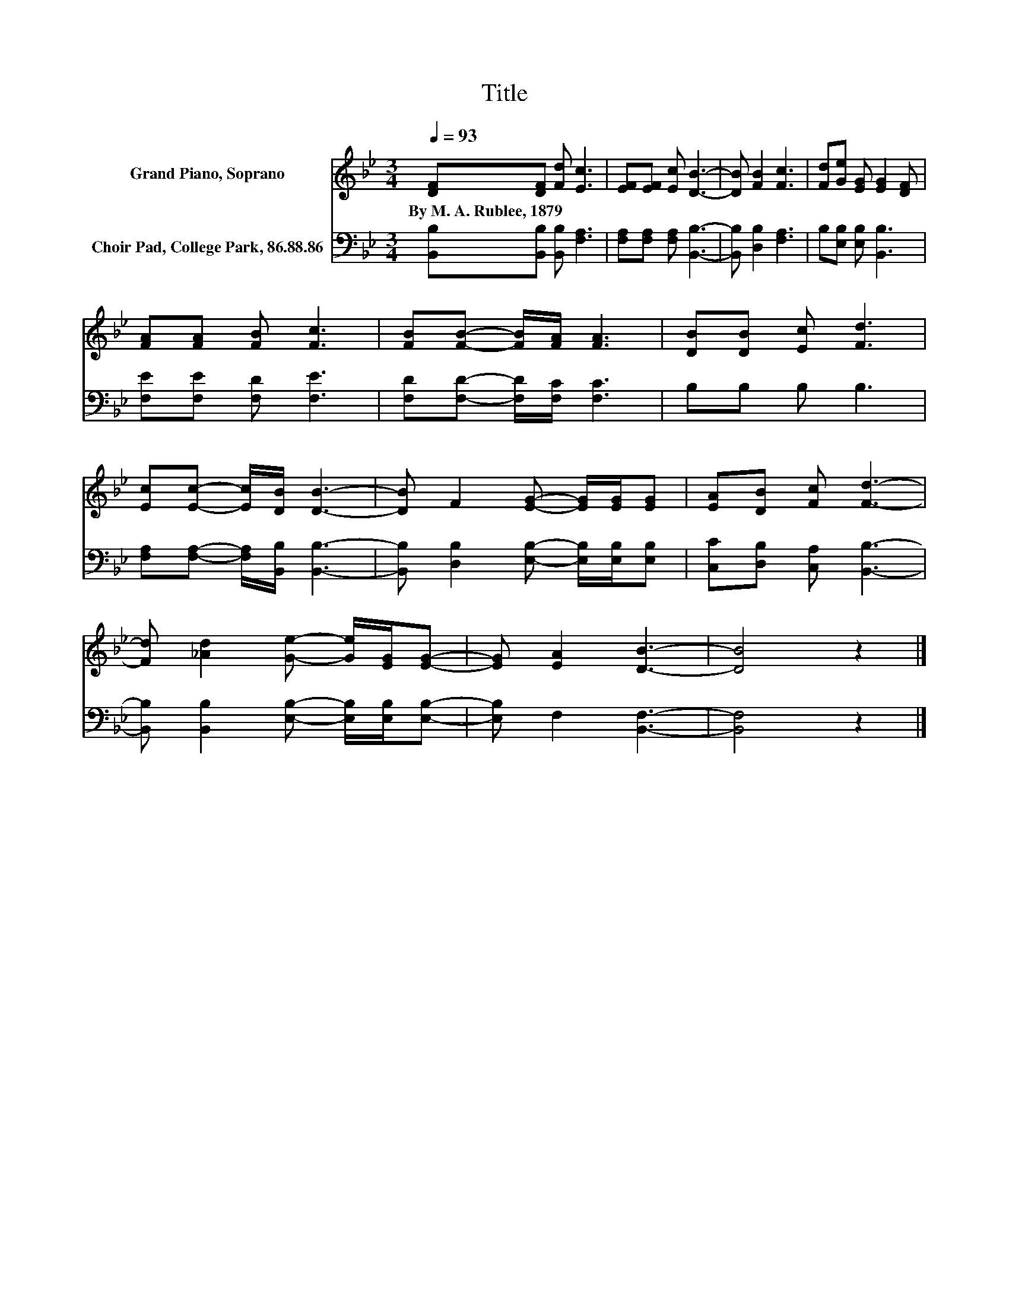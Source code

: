 X:1
T:Title
%%score 1 2
L:1/8
Q:1/4=93
M:3/4
K:Bb
V:1 treble nm="Grand Piano, Soprano"
V:2 bass nm="Choir Pad, College Park, 86.88.86"
V:1
 [DF][DF] [Fd] [Ec]3 | [EF][EF] [Ec] [DB]3- | [DB] [FB]2 [Fc]3 | [Fd][Ge] [EG] [EG]2 [DF] | %4
w: By~M.~A.~Rublee,~1879 * * *||||
 [FA][FA] [FB] [Fc]3 | [FB][FB]- [FB]/[FA]/ [FA]3 | [DB][DB] [Ec] [Fd]3 | %7
w: |||
 [Ec][Ec]- [Ec]/[DB]/ [DB]3- | [DB] F2 [EG]- [EG]/[EG]/[EG] | [EA][DB] [Fc] [Fd]3- | %10
w: |||
 [Fd] [_Ad]2 [Ge]- [Ge]/[EG]/[EG]- | [EG] [EA]2 [DB]3- | [DB]4 z2 |] %13
w: |||
V:2
 [B,,B,][B,,B,] [B,,B,] [F,A,]3 | [F,A,][F,A,] [F,A,] [B,,B,]3- | [B,,B,] [D,B,]2 [F,A,]3 | %3
 B,[E,B,] [E,B,] [B,,B,]3 | [F,E][F,E] [F,D] [F,E]3 | [F,D][F,D]- [F,D]/[F,C]/ [F,C]3 | %6
 B,B, B, B,3 | [F,A,][F,A,]- [F,A,]/[B,,B,]/ [B,,B,]3- | %8
 [B,,B,] [D,B,]2 [E,B,]- [E,B,]/[E,B,]/[E,B,] | [C,C][D,B,] [C,A,] [B,,B,]3- | %10
 [B,,B,] [B,,B,]2 [E,B,]- [E,B,]/[E,B,]/[E,B,]- | [E,B,] F,2 [B,,F,]3- | [B,,F,]4 z2 |] %13

